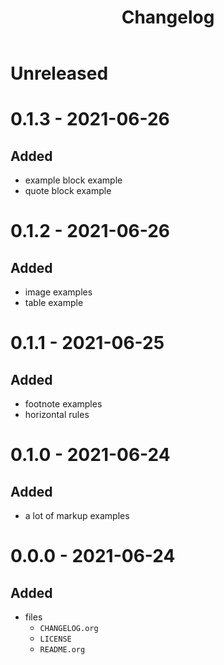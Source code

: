 #+TITLE: Changelog
#+OPTIONS: H:10
#+OPTIONS: num:nil
#+OPTIONS: toc:2

* Unreleased

* 0.1.3 - 2021-06-26

** Added

- example block example
- quote block example

* 0.1.2 - 2021-06-26

** Added

- image examples
- table example

* 0.1.1 - 2021-06-25

** Added

- footnote examples
- horizontal rules

* 0.1.0 - 2021-06-24

** Added

- a lot of markup examples

* 0.0.0 - 2021-06-24

** Added

- files
  - =CHANGELOG.org=
  - =LICENSE=
  - =README.org=
